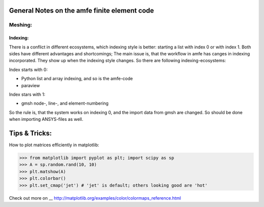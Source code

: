 General Notes on the amfe finite element code
===============================================


Meshing:
----------

Indexing:
""""""""""""

There is a conflict in different ecosystems, which indexing style is better:
starting a list with index 0 or with index 1. Both sides have different advantages and shortcomings; The main issue is, that the workflow in amfe has canges in indexing incorporated. They show up when the indexing style changes. So there are following indexing-ecosystems:

Index starts with 0:

- Python list and array indexing, and so is the amfe-code
- paraview

Index stars with 1:

- gmsh node-, line-, and element-numbering

So the rule is, that the system works on indexing 0, and the import data from gmsh are changed. So should be done when importing ANSYS-files as well.


Tips & Tricks:
====================

How to plot matrices efficiently in matplotlib:

>>> from matplotlib import pyplot as plt; import scipy as sp
>>> A = sp.random.rand(10, 10)
>>> plt.matshow(A)
>>> plt.colorbar()
>>> plt.set_cmap('jet') # 'jet' is default; others looking good are 'hot'

Check out more on
__ http://matplotlib.org/examples/color/colormaps_reference.html
